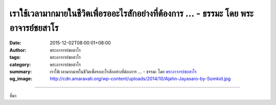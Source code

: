 เราใช้เวลามากมายในชีวิตเพื่อรออะไรสักอย่างที่ต้องการ ... - ธรรมะ โดย พระอาจารย์ชยสาโร
#####################################################################################

:date: 2015-12-02T08:00:01+08:00
:author: พระอาจารย์ชยสาโร
:tags: พระอาจารย์ชยสาโร
:category: พระอาจารย์ชยสาโร
:summary: เราใช้เวลามากมายในชีวิตเพื่อรออะไรสักอย่างที่ต้องการ ...
          - ธรรมะ โดย `พระอาจารย์ชยสาโร`_
:og_image: http://cdn.amaravati.org/wp-content/uploads/2014/10/Ajahn-Jayasaro-by-Somkid.jpg


.. raw:: html

  <p>เราใช้เวลามากมายในชีวิตเพื่อรออะไรสักอย่างที่ต้องการ ไม่ว่าจะเป็นการรอรับบริการในร้านรวง รอรถติด รอคำตอบตกลง หรือรอคำให้อภัยจากใครสักคน  มีหลายสิ่งหลายอย่างที่เราต้องรอ แต่แท้จริงแล้ว การรอคืออะไรกันแน่ จะต่างจากการยืน เดิน นั่ง นอนตามปกติอย่างไร ทำไมการรอจึงทำให้เวลาผ่านไปเชื่องช้าขนาดนั้น </p><p> ลองสังเกตความรู้สึกเฝ้ารอที่เกิดขึ้นในเวลาที่เราปล่อยใจให้ไหลไปสู่อนาคต ในความรับรู้ของเรา การรอเป็นความรู้สึกที่เกิดขึ้นในรอยต่อระหว่างปัจจุบันกับเหตุการณ์ที่จะเกิดในอนาคต แต่ความรู้สึกว่าต้องรอนี้นำไปสู่ความเครียดและความคับข้องใจได้ง่ายดายเหลือเกิน</p><p> ทำไมไม่ลองรักษาใจให้อยู่กับปัจจุบัน ดำรงอยู่ในความสงบและแจ่มชัด ในระหว่างที่รับรู้ถึงความต้องการให้อะไรสักอย่างเกิดขึ้นกับช่วงขณะที่ผลลัพธ์นั้นจะปรากฎ  ช่วงเวลาแห่งการรอคอยนี้ไม่จำเป็นต้องทำให้เราทุกข์ แต่น่าจะเป็นเวลาที่เราเพลิดเพลินไปกับมันได้</p><p> ธรรมะคำสอน โดย พระอาจารย์ชยสาโร<br/> แปลถอดความ โดย ปิยสีโลภิกขุ</p>

.. image:: https://scontent.fkhh1-1.fna.fbcdn.net/v/t1.0-9/12311325_817909078317780_1961418482342242907_n.jpg?_nc_eui2=v1%3AAeF-mWyXtpJsARdWArSwdDlU-If-eFER2uqIcseDlbCS4O_-wN8_LZtJNEXv3ppi-ACfrcFb2c2vSF5VAg90jI-5WabjdTFCKkMsrH3LmO4DZA&oh=ae4159275ac1ca28752476f5786fa3a9&oe=5B36CCF8
   :align: center
   :alt: เราใช้เวลามากมายในชีวิตเพื่อรออะไรสักอย่างที่ต้องการ

----

ที่มา

.. raw:: html

  <iframe src="https://www.facebook.com/plugins/post.php?href=https%3A%2F%2Fwww.facebook.com%2Fjayasaro.panyaprateep.org%2Fposts%2F817909078317780%3A0" width="auto" height="565" style="border:none;overflow:hidden" scrolling="no" frameborder="0" allowTransparency="true"></iframe>

.. _พระอาจารย์ชยสาโร: https://th.wikipedia.org/wiki/พระฌอน_ชยสาโร
